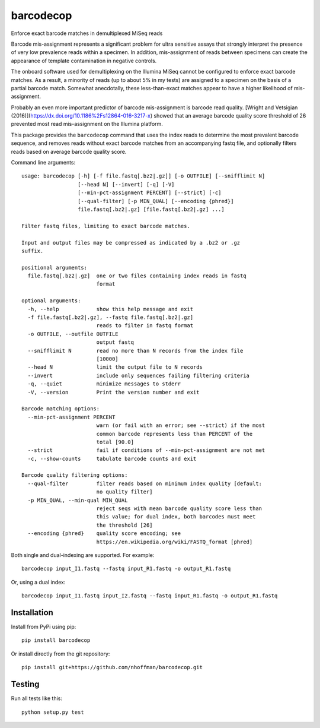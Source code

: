 ============
 barcodecop
============

Enforce exact barcode matches in demultiplexed MiSeq reads

.. image:: https://travis-ci.org/nhoffman/barcodecop.svg?branch=master
    :target: https://travis-ci.org/nhoffman/barcodecop

Barcode mis-assignment represents a significant problem for ultra
sensitive assays that strongly interpret the presence of very low
prevalence reads within a specimen. In addition, mis-assignment of
reads between specimens can create the appearance of template
contamination in negative controls.

The onboard software used for demultiplexing on the Illumina MiSeq
cannot be configured to enforce exact barcode matches. As a result, a
minority of reads (up to about 5% in my tests) are assigned to a
specimen on the basis of a partial barcode match. Somewhat
anecdotally, these less-than-exact matches appear to have a higher
likelihood of mis-assignment.

Probably an even more important predictor of barcode mis-assignment
is barcode read quality. [Wright and Vetsigian (2016)](https://dx.doi.org/10.1186%2Fs12864-016-3217-x) showed that an
average barcode quality score threshold of 26 prevented most read
mis-assignment on the Illumina platform.

This package provides the ``barcodecop`` command that uses the index
reads to determine the most prevalent barcode sequence, and removes
reads without exact barcode matches from an accompanying fastq file,
and optionally filters reads based on average barcode quality score.

Command line arguments::

  usage: barcodecop [-h] [-f file.fastq[.bz2|.gz]] [-o OUTFILE] [--snifflimit N]
                    [--head N] [--invert] [-q] [-V]
                    [--min-pct-assignment PERCENT] [--strict] [-c]
                    [--qual-filter] [-p MIN_QUAL] [--encoding {phred}]
                    file.fastq[.bz2|.gz] [file.fastq[.bz2|.gz] ...]

  Filter fastq files, limiting to exact barcode matches.

  Input and output files may be compressed as indicated by a .bz2 or .gz
  suffix.

  positional arguments:
    file.fastq[.bz2|.gz]  one or two files containing index reads in fastq
			  format

  optional arguments:
    -h, --help            show this help message and exit
    -f file.fastq[.bz2|.gz], --fastq file.fastq[.bz2|.gz]
			  reads to filter in fastq format
    -o OUTFILE, --outfile OUTFILE
			  output fastq
    --snifflimit N        read no more than N records from the index file
			  [10000]
    --head N              limit the output file to N records
    --invert              include only sequences failing filtering criteria
    -q, --quiet           minimize messages to stderr
    -V, --version         Print the version number and exit

  Barcode matching options:
    --min-pct-assignment PERCENT
                          warn (or fail with an error; see --strict) if the most
                          common barcode represents less than PERCENT of the
                          total [90.0]
    --strict              fail if conditions of --min-pct-assignment are not met
    -c, --show-counts     tabulate barcode counts and exit

  Barcode quality filtering options:
    --qual-filter         filter reads based on minimum index quality [default:
                          no quality filter]
    -p MIN_QUAL, --min-qual MIN_QUAL
                          reject seqs with mean barcode quality score less than
                          this value; for dual index, both barcodes must meet
                          the threshold [26]
    --encoding {phred}    quality score encoding; see
                          https://en.wikipedia.org/wiki/FASTQ_format [phred]


Both single and dual-indexing are supported. For example::

  barcodecop input_I1.fastq --fastq input_R1.fastq -o output_R1.fastq

Or, using a dual index::

  barcodecop input_I1.fastq input_I2.fastq --fastq input_R1.fastq -o output_R1.fastq


Installation
============

Install from PyPi using pip::

  pip install barcodecop

Or install directly from the git repository::

  pip install git+https://github.com/nhoffman/barcodecop.git


Testing
=======

Run all tests like this::

  python setup.py test
